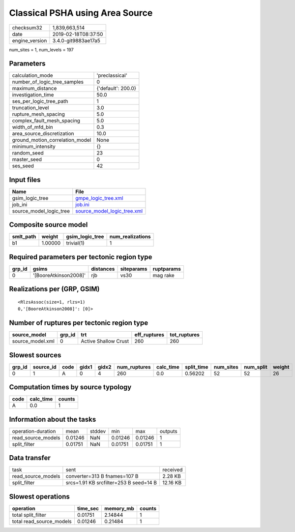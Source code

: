Classical PSHA using Area Source
================================

============== ===================
checksum32     1,839,663,514      
date           2019-02-18T08:37:50
engine_version 3.4.0-git9883ae17a5
============== ===================

num_sites = 1, num_levels = 197

Parameters
----------
=============================== ==================
calculation_mode                'preclassical'    
number_of_logic_tree_samples    0                 
maximum_distance                {'default': 200.0}
investigation_time              50.0              
ses_per_logic_tree_path         1                 
truncation_level                3.0               
rupture_mesh_spacing            5.0               
complex_fault_mesh_spacing      5.0               
width_of_mfd_bin                0.3               
area_source_discretization      10.0              
ground_motion_correlation_model None              
minimum_intensity               {}                
random_seed                     23                
master_seed                     0                 
ses_seed                        42                
=============================== ==================

Input files
-----------
======================= ============================================================
Name                    File                                                        
======================= ============================================================
gsim_logic_tree         `gmpe_logic_tree.xml <gmpe_logic_tree.xml>`_                
job_ini                 `job.ini <job.ini>`_                                        
source_model_logic_tree `source_model_logic_tree.xml <source_model_logic_tree.xml>`_
======================= ============================================================

Composite source model
----------------------
========= ======= =============== ================
smlt_path weight  gsim_logic_tree num_realizations
========= ======= =============== ================
b1        1.00000 trivial(1)      1               
========= ======= =============== ================

Required parameters per tectonic region type
--------------------------------------------
====== ===================== ========= ========== ==========
grp_id gsims                 distances siteparams ruptparams
====== ===================== ========= ========== ==========
0      '[BooreAtkinson2008]' rjb       vs30       mag rake  
====== ===================== ========= ========== ==========

Realizations per (GRP, GSIM)
----------------------------

::

  <RlzsAssoc(size=1, rlzs=1)
  0,'[BooreAtkinson2008]': [0]>

Number of ruptures per tectonic region type
-------------------------------------------
================ ====== ==================== ============ ============
source_model     grp_id trt                  eff_ruptures tot_ruptures
================ ====== ==================== ============ ============
source_model.xml 0      Active Shallow Crust 260          260         
================ ====== ==================== ============ ============

Slowest sources
---------------
====== ========= ==== ===== ===== ============ ========= ========== ========= ========= ======
grp_id source_id code gidx1 gidx2 num_ruptures calc_time split_time num_sites num_split weight
====== ========= ==== ===== ===== ============ ========= ========== ========= ========= ======
0      1         A    0     4     260          0.0       0.56202    52        52        26    
====== ========= ==== ===== ===== ============ ========= ========== ========= ========= ======

Computation times by source typology
------------------------------------
==== ========= ======
code calc_time counts
==== ========= ======
A    0.0       1     
==== ========= ======

Information about the tasks
---------------------------
================== ======= ====== ======= ======= =======
operation-duration mean    stddev min     max     outputs
read_source_models 0.01246 NaN    0.01246 0.01246 1      
split_filter       0.01751 NaN    0.01751 0.01751 1      
================== ======= ====== ======= ======= =======

Data transfer
-------------
================== ====================================== ========
task               sent                                   received
read_source_models converter=313 B fnames=107 B           2.28 KB 
split_filter       srcs=1.91 KB srcfilter=253 B seed=14 B 12.16 KB
================== ====================================== ========

Slowest operations
------------------
======================== ======== ========= ======
operation                time_sec memory_mb counts
======================== ======== ========= ======
total split_filter       0.01751  2.14844   1     
total read_source_models 0.01246  0.21484   1     
======================== ======== ========= ======